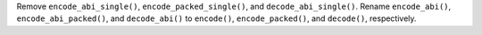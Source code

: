 Remove ``encode_abi_single()``, ``encode_packed_single()``, and ``decode_abi_single()``.
Rename ``encode_abi()``, ``encode_abi_packed()``, and ``decode_abi()`` to ``encode()``, ``encode_packed()``, and ``decode()``, respectively.
